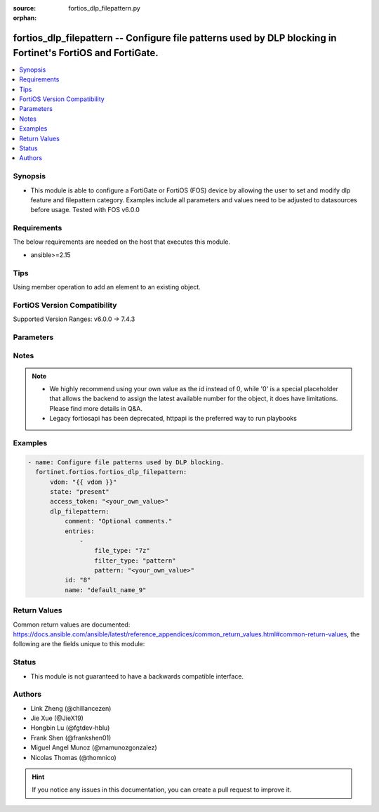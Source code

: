 :source: fortios_dlp_filepattern.py

:orphan:

.. fortios_dlp_filepattern:

fortios_dlp_filepattern -- Configure file patterns used by DLP blocking in Fortinet's FortiOS and FortiGate.
++++++++++++++++++++++++++++++++++++++++++++++++++++++++++++++++++++++++++++++++++++++++++++++++++++++++++++

.. versionadded:: 2.0.0

.. contents::
   :local:
   :depth: 1


Synopsis
--------
- This module is able to configure a FortiGate or FortiOS (FOS) device by allowing the user to set and modify dlp feature and filepattern category. Examples include all parameters and values need to be adjusted to datasources before usage. Tested with FOS v6.0.0



Requirements
------------
The below requirements are needed on the host that executes this module.

- ansible>=2.15


Tips
----
Using member operation to add an element to an existing object.

FortiOS Version Compatibility
-----------------------------
Supported Version Ranges: v6.0.0 -> 7.4.3



Parameters
----------


.. raw:: html

    <ul>
    <li> <span class="li-head">access_token</span> - Token-based authentication. Generated from GUI of Fortigate. <span class="li-normal">type: str</span> <span class="li-required">required: false</span> </li>
    <li> <span class="li-head">enable_log</span> - Enable/Disable logging for task. <span class="li-normal">type: bool</span> <span class="li-required">required: false</span> <span class="li-normal">default: False</span> </li>
    <li> <span class="li-head">vdom</span> - Virtual domain, among those defined previously. A vdom is a virtual instance of the FortiGate that can be configured and used as a different unit. <span class="li-normal">type: str</span> <span class="li-normal">default: root</span> </li>
    <li> <span class="li-head">member_path</span> - Member attribute path to operate on. <span class="li-normal">type: str</span> </li>
    <li> <span class="li-head">member_state</span> - Add or delete a member under specified attribute path. <span class="li-normal">type: str</span> <span class="li-normal">choices: present, absent</span> </li>
    <li> <span class="li-head">state</span> - Indicates whether to create or remove the object. <span class="li-normal">type: str</span> <span class="li-required">required: true</span> <span class="li-normal">choices: present, absent</span> </li>
    <li> <span class="li-head">dlp_filepattern</span> - Configure file patterns used by DLP blocking. <span class="li-normal">type: dict</span>
 <a id='label0' href="javascript:ContentClick('label1', 'label0');" onmouseover="ContentPreview('label1');" onmouseout="ContentUnpreview('label1');" title="click to collapse or expand..."> more... </a>
 <div id="label1" style="display:none">
 <table border="1">
 <tr>
 <td></td><td colspan="1">Supported Version Ranges</td>
 </tr>
 <tr>
 <td>dlp_filepattern</td>
 <td><code class="docutils literal notranslate">v6.0.0 -> 7.4.3 </code></td>
 </tr>
 </table>
 </div>
 </li>
        <ul class="ul-self">
        <li> <span class="li-head">comment</span> - Optional comments. <span class="li-normal">type: str</span>
 <a id='label2' href="javascript:ContentClick('label3', 'label2');" onmouseover="ContentPreview('label3');" onmouseout="ContentUnpreview('label3');" title="click to collapse or expand..."> more... </a>
 <div id="label3" style="display:none">
 <table border="1">
 <tr>
 <td></td>
 <td colspan="1">Supported Version Ranges</td>
 </tr>
 <tr>
 <td>comment</td>
 <td><code class="docutils literal notranslate">v6.0.0 -> 7.4.3 </code></td>
 </tr>
 </table>
 </div>
 </li>
        <li> <span class="li-head">entries</span> - Configure file patterns used by DLP blocking. <span class="li-normal">type: list</span> <span style="font-family:'Courier New'" class="li-required">member_path: entries:pattern</span>
 <a id='label4' href="javascript:ContentClick('label5', 'label4');" onmouseover="ContentPreview('label5');" onmouseout="ContentUnpreview('label5');" title="click to collapse or expand..."> more... </a>
 <div id="label5" style="display:none">
 <table border="1">
 <tr>
 <td></td><td colspan="1">Supported Version Ranges</td>
 </tr>
 <tr>
 <td>entries</td>
 <td><code class="docutils literal notranslate">v6.0.0 -> 7.4.3 </code></td>
 </tr>
 </table>
 </div>
 </li>
            <ul class="ul-self">
            <li> <span class="li-head">file_type</span> - Select a file type. <span class="li-normal">type: str</span> <span class="li-normal">choices: 7z, arj, cab, lzh, rar, tar, zip, bzip, gzip, bzip2, xz, bat, uue, mime, base64, binhex, elf, exe, hta, html, jad, class, cod, javascript, msoffice, msofficex, fsg, upx, petite, aspack, sis, hlp, activemime, jpeg, gif, tiff, png, bmp, unknown, mpeg, mov, mp3, wma, wav, pdf, avi, rm, torrent, hibun, msi, mach-o, dmg, .net, xar, chm, iso, crx, flac, msc, ignored</span>
 <a id='label6' href="javascript:ContentClick('label7', 'label6');" onmouseover="ContentPreview('label7');" onmouseout="ContentUnpreview('label7');" title="click to collapse or expand..."> more... </a>
 <div id="label7" style="display:none">
 <table border="1">
 <tr>
 <td></td>
 <td colspan="1">Supported Version Ranges</td>
 </tr>
 <tr>
 <td>file_type</td>
 <td><code class="docutils literal notranslate">v6.0.0 -> 7.4.3 </code></td>
 </tr>
 <tr>
 <td>[7z]</td>
 <td><code class="docutils literal notranslate">v6.0.0 -> 7.4.3</code></td> <tr>
 <td>[arj]</td>
 <td><code class="docutils literal notranslate">v6.0.0 -> 7.4.3</code></td> <tr>
 <td>[cab]</td>
 <td><code class="docutils literal notranslate">v6.0.0 -> 7.4.3</code></td> <tr>
 <td>[lzh]</td>
 <td><code class="docutils literal notranslate">v6.0.0 -> 7.4.3</code></td> <tr>
 <td>[rar]</td>
 <td><code class="docutils literal notranslate">v6.0.0 -> 7.4.3</code></td> <tr>
 <td>[tar]</td>
 <td><code class="docutils literal notranslate">v6.0.0 -> 7.4.3</code></td> <tr>
 <td>[zip]</td>
 <td><code class="docutils literal notranslate">v6.0.0 -> 7.4.3</code></td> <tr>
 <td>[bzip]</td>
 <td><code class="docutils literal notranslate">v6.0.0 -> 7.4.3</code></td> <tr>
 <td>[gzip]</td>
 <td><code class="docutils literal notranslate">v6.0.0 -> 7.4.3</code></td> <tr>
 <td>[bzip2]</td>
 <td><code class="docutils literal notranslate">v6.0.0 -> 7.4.3</code></td> <tr>
 <td>[xz]</td>
 <td><code class="docutils literal notranslate">v6.0.0 -> 7.4.3</code></td> <tr>
 <td>[bat]</td>
 <td><code class="docutils literal notranslate">v6.0.0 -> 7.4.3</code></td> <tr>
 <td>[uue]</td>
 <td><code class="docutils literal notranslate">v6.0.0 -> 7.4.3</code></td> <tr>
 <td>[mime]</td>
 <td><code class="docutils literal notranslate">v6.0.0 -> 7.4.3</code></td> <tr>
 <td>[base64]</td>
 <td><code class="docutils literal notranslate">v6.0.0 -> 7.4.3</code></td> <tr>
 <td>[binhex]</td>
 <td><code class="docutils literal notranslate">v6.0.0 -> 7.4.3</code></td> <tr>
 <td>[elf]</td>
 <td><code class="docutils literal notranslate">v6.0.0 -> 7.4.3</code></td> <tr>
 <td>[exe]</td>
 <td><code class="docutils literal notranslate">v6.0.0 -> 7.4.3</code></td> <tr>
 <td>[hta]</td>
 <td><code class="docutils literal notranslate">v6.0.0 -> 7.4.3</code></td> <tr>
 <td>[html]</td>
 <td><code class="docutils literal notranslate">v6.0.0 -> 7.4.3</code></td> <tr>
 <td>[jad]</td>
 <td><code class="docutils literal notranslate">v6.0.0 -> 7.4.3</code></td> <tr>
 <td>[class]</td>
 <td><code class="docutils literal notranslate">v6.0.0 -> 7.4.3</code></td> <tr>
 <td>[cod]</td>
 <td><code class="docutils literal notranslate">v6.0.0 -> 7.4.3</code></td> <tr>
 <td>[javascript]</td>
 <td><code class="docutils literal notranslate">v6.0.0 -> 7.4.3</code></td> <tr>
 <td>[msoffice]</td>
 <td><code class="docutils literal notranslate">v6.0.0 -> 7.4.3</code></td> <tr>
 <td>[msofficex]</td>
 <td><code class="docutils literal notranslate">v6.0.0 -> 7.4.3</code></td> <tr>
 <td>[fsg]</td>
 <td><code class="docutils literal notranslate">v6.0.0 -> 7.4.3</code></td> <tr>
 <td>[upx]</td>
 <td><code class="docutils literal notranslate">v6.0.0 -> 7.4.3</code></td> <tr>
 <td>[petite]</td>
 <td><code class="docutils literal notranslate">v6.0.0 -> 7.4.3</code></td> <tr>
 <td>[aspack]</td>
 <td><code class="docutils literal notranslate">v6.0.0 -> 7.4.3</code></td> <tr>
 <td>[sis]</td>
 <td><code class="docutils literal notranslate">v6.0.0 -> 7.4.3</code></td> <tr>
 <td>[hlp]</td>
 <td><code class="docutils literal notranslate">v6.0.0 -> 7.4.3</code></td> <tr>
 <td>[activemime]</td>
 <td><code class="docutils literal notranslate">v6.0.0 -> 7.4.3</code></td> <tr>
 <td>[jpeg]</td>
 <td><code class="docutils literal notranslate">v6.0.0 -> 7.4.3</code></td> <tr>
 <td>[gif]</td>
 <td><code class="docutils literal notranslate">v6.0.0 -> 7.4.3</code></td> <tr>
 <td>[tiff]</td>
 <td><code class="docutils literal notranslate">v6.0.0 -> 7.4.3</code></td> <tr>
 <td>[png]</td>
 <td><code class="docutils literal notranslate">v6.0.0 -> 7.4.3</code></td> <tr>
 <td>[bmp]</td>
 <td><code class="docutils literal notranslate">v6.0.0 -> 7.4.3</code></td> <tr>
 <td>[unknown]</td>
 <td><code class="docutils literal notranslate">v6.0.0 -> 7.4.3</code></td> <tr>
 <td>[mpeg]</td>
 <td><code class="docutils literal notranslate">v6.0.0 -> 7.4.3</code></td> <tr>
 <td>[mov]</td>
 <td><code class="docutils literal notranslate">v6.0.0 -> 7.4.3</code></td> <tr>
 <td>[mp3]</td>
 <td><code class="docutils literal notranslate">v6.0.0 -> 7.4.3</code></td> <tr>
 <td>[wma]</td>
 <td><code class="docutils literal notranslate">v6.0.0 -> 7.4.3</code></td> <tr>
 <td>[wav]</td>
 <td><code class="docutils literal notranslate">v6.0.0 -> 7.4.3</code></td> <tr>
 <td>[pdf]</td>
 <td><code class="docutils literal notranslate">v6.0.0 -> 7.4.3</code></td> <tr>
 <td>[avi]</td>
 <td><code class="docutils literal notranslate">v6.0.0 -> 7.4.3</code></td> <tr>
 <td>[rm]</td>
 <td><code class="docutils literal notranslate">v6.0.0 -> 7.4.3</code></td> <tr>
 <td>[torrent]</td>
 <td><code class="docutils literal notranslate">v6.0.0 -> 7.4.3</code></td> <tr>
 <td>[hibun]</td>
 <td><code class="docutils literal notranslate">v6.0.0 -> 7.4.3</code></td> <tr>
 <td>[msi]</td>
 <td><code class="docutils literal notranslate">v6.0.0 -> 7.4.3</code></td> <tr>
 <td>[mach-o]</td>
 <td><code class="docutils literal notranslate">v6.0.0 -> 7.4.3</code></td> <tr>
 <td>[dmg]</td>
 <td><code class="docutils literal notranslate">v6.0.0 -> 7.4.3</code></td> <tr>
 <td>[.net]</td>
 <td><code class="docutils literal notranslate">v6.0.0 -> 7.4.3</code></td> <tr>
 <td>[xar]</td>
 <td><code class="docutils literal notranslate">v6.0.0 -> 7.4.3</code></td> <tr>
 <td>[chm]</td>
 <td><code class="docutils literal notranslate">v6.0.0 -> 7.4.3</code></td> <tr>
 <td>[iso]</td>
 <td><code class="docutils literal notranslate">v6.0.0 -> 7.4.3</code></td> <tr>
 <td>[crx]</td>
 <td><code class="docutils literal notranslate">v6.0.0 -> 7.4.3</code></td> <tr>
 <td>[flac]</td>
 <td><code class="docutils literal notranslate">v6.2.0 -> 7.4.3</code></td>
 </tr>
 <tr>
 <td>[msc]</td>
 <td><code class="docutils literal notranslate">v6.0.0 -> v6.4.1</code></td>
 </tr>
 <tr>
 <td>[ignored]</td>
 <td><code class="docutils literal notranslate">v6.0.0 -> v6.0.11</code></td>
 </tr>
 </table>
 </div>
 </li>
            <li> <span class="li-head">filter_type</span> - Filter by file name pattern or by file type. <span class="li-normal">type: str</span> <span class="li-normal">choices: pattern, type</span>
 <a id='label8' href="javascript:ContentClick('label9', 'label8');" onmouseover="ContentPreview('label9');" onmouseout="ContentUnpreview('label9');" title="click to collapse or expand..."> more... </a>
 <div id="label9" style="display:none">
 <table border="1">
 <tr>
 <td></td>
 <td colspan="1">Supported Version Ranges</td>
 </tr>
 <tr>
 <td>filter_type</td>
 <td><code class="docutils literal notranslate">v6.0.0 -> 7.4.3 </code></td>
 </tr>
 <tr>
 <td>[pattern]</td>
 <td><code class="docutils literal notranslate">v6.0.0 -> 7.4.3</code></td> <tr>
 <td>[type]</td>
 <td><code class="docutils literal notranslate">v6.0.0 -> 7.4.3</code></td> </table>
 </div>
 </li>
            <li> <span class="li-head">pattern</span> - Add a file name pattern. <span class="li-normal">type: str</span> <span class="li-required">required: true</span>
 <a id='label10' href="javascript:ContentClick('label11', 'label10');" onmouseover="ContentPreview('label11');" onmouseout="ContentUnpreview('label11');" title="click to collapse or expand..."> more... </a>
 <div id="label11" style="display:none">
 <table border="1">
 <tr>
 <td></td>
 <td colspan="1">Supported Version Ranges</td>
 </tr>
 <tr>
 <td>pattern</td>
 <td><code class="docutils literal notranslate">v6.0.0 -> 7.4.3 </code></td>
 </tr>
 </table>
 </div>
 </li>
            </ul>
        <li> <span class="li-head">id</span> - ID. see <a href='#notes'>Notes</a>. <span class="li-normal">type: int</span> <span class="li-required">required: true</span>
 <a id='label12' href="javascript:ContentClick('label13', 'label12');" onmouseover="ContentPreview('label13');" onmouseout="ContentUnpreview('label13');" title="click to collapse or expand..."> more... </a>
 <div id="label13" style="display:none">
 <table border="1">
 <tr>
 <td></td>
 <td colspan="1">Supported Version Ranges</td>
 </tr>
 <tr>
 <td>id</td>
 <td><code class="docutils literal notranslate">v6.0.0 -> 7.4.3 </code></td>
 </tr>
 </table>
 </div>
 </li>
        <li> <span class="li-head">name</span> - Name of table containing the file pattern list. <span class="li-normal">type: str</span>
 <a id='label14' href="javascript:ContentClick('label15', 'label14');" onmouseover="ContentPreview('label15');" onmouseout="ContentUnpreview('label15');" title="click to collapse or expand..."> more... </a>
 <div id="label15" style="display:none">
 <table border="1">
 <tr>
 <td></td>
 <td colspan="1">Supported Version Ranges</td>
 </tr>
 <tr>
 <td>name</td>
 <td><code class="docutils literal notranslate">v6.0.0 -> 7.4.3 </code></td>
 </tr>
 </table>
 </div>
 </li>
        </ul>
    </ul>


Notes
-----

.. note::

   - We highly recommend using your own value as the id instead of 0, while '0' is a special placeholder that allows the backend to assign the latest available number for the object, it does have limitations. Please find more details in Q&A.

   - Legacy fortiosapi has been deprecated, httpapi is the preferred way to run playbooks



Examples
--------

.. code-block:: yaml+jinja
    
    - name: Configure file patterns used by DLP blocking.
      fortinet.fortios.fortios_dlp_filepattern:
          vdom: "{{ vdom }}"
          state: "present"
          access_token: "<your_own_value>"
          dlp_filepattern:
              comment: "Optional comments."
              entries:
                  -
                      file_type: "7z"
                      filter_type: "pattern"
                      pattern: "<your_own_value>"
              id: "8"
              name: "default_name_9"


Return Values
-------------
Common return values are documented: https://docs.ansible.com/ansible/latest/reference_appendices/common_return_values.html#common-return-values, the following are the fields unique to this module:

.. raw:: html

    <ul>

    <li> <span class="li-return">build</span> - Build number of the fortigate image <span class="li-normal">returned: always</span> <span class="li-normal">type: str</span> <span class="li-normal">sample: 1547</span></li>
    <li> <span class="li-return">http_method</span> - Last method used to provision the content into FortiGate <span class="li-normal">returned: always</span> <span class="li-normal">type: str</span> <span class="li-normal">sample: PUT</span></li>
    <li> <span class="li-return">http_status</span> - Last result given by FortiGate on last operation applied <span class="li-normal">returned: always</span> <span class="li-normal">type: str</span> <span class="li-normal">sample: 200</span></li>
    <li> <span class="li-return">mkey</span> - Master key (id) used in the last call to FortiGate <span class="li-normal">returned: success</span> <span class="li-normal">type: str</span> <span class="li-normal">sample: id</span></li>
    <li> <span class="li-return">name</span> - Name of the table used to fulfill the request <span class="li-normal">returned: always</span> <span class="li-normal">type: str</span> <span class="li-normal">sample: urlfilter</span></li>
    <li> <span class="li-return">path</span> - Path of the table used to fulfill the request <span class="li-normal">returned: always</span> <span class="li-normal">type: str</span> <span class="li-normal">sample: webfilter</span></li>
    <li> <span class="li-return">revision</span> - Internal revision number <span class="li-normal">returned: always</span> <span class="li-normal">type: str</span> <span class="li-normal">sample: 17.0.2.10658</span></li>
    <li> <span class="li-return">serial</span> - Serial number of the unit <span class="li-normal">returned: always</span> <span class="li-normal">type: str</span> <span class="li-normal">sample: FGVMEVYYQT3AB5352</span></li>
    <li> <span class="li-return">status</span> - Indication of the operation's result <span class="li-normal">returned: always</span> <span class="li-normal">type: str</span> <span class="li-normal">sample: success</span></li>
    <li> <span class="li-return">vdom</span> - Virtual domain used <span class="li-normal">returned: always</span> <span class="li-normal">type: str</span> <span class="li-normal">sample: root</span></li>
    <li> <span class="li-return">version</span> - Version of the FortiGate <span class="li-normal">returned: always</span> <span class="li-normal">type: str</span> <span class="li-normal">sample: v5.6.3</span></li>
    </ul>

Status
------

- This module is not guaranteed to have a backwards compatible interface.


Authors
-------

- Link Zheng (@chillancezen)
- Jie Xue (@JieX19)
- Hongbin Lu (@fgtdev-hblu)
- Frank Shen (@frankshen01)
- Miguel Angel Munoz (@mamunozgonzalez)
- Nicolas Thomas (@thomnico)


.. hint::
    If you notice any issues in this documentation, you can create a pull request to improve it.
